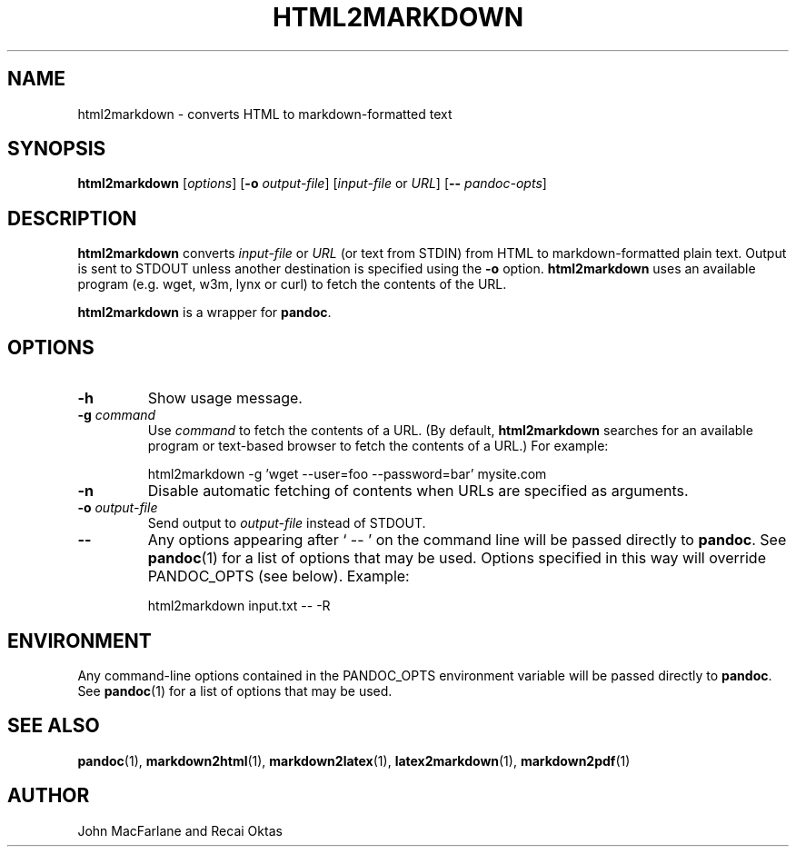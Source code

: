 .TH HTML2MARKDOWN 1 "November 21, 2006" Pandoc "User Manuals"
.SH NAME
html2markdown \- converts HTML to markdown-formatted text
.SH SYNOPSIS
\fBhtml2markdown\fR [\fIoptions\fR] [\fB\-o\fR \fIoutput-file\fR] 
[\fIinput-file\fR or \fIURL\fR] [\fB\-\-\fR \fIpandoc\-opts\fR]
.SH DESCRIPTION
\fBhtml2markdown\fR converts \fIinput-file\fR or \fIURL\fR (or text
from STDIN) from HTML to markdown-formatted plain text.  Output is
sent to STDOUT unless another destination is specified using the
\fB\-o\fR option. \fBhtml2markdown\fR uses an available program
(e.g. wget, w3m, lynx or curl) to fetch the contents of the URL.
.PP
\fBhtml2markdown\fR is a wrapper for \fBpandoc\fR.
.SH OPTIONS
.TP
.B \-h
Show usage message.
.TP
.B \-g \fIcommand\fR
Use \fIcommand\fR to fetch the contents of a URL.  (By default,
\fBhtml2markdown\fR searches for an available program or text-based
browser to fetch the contents of a URL.)  For example:
.IP
html2markdown -g 'wget --user=foo --password=bar' mysite.com
.TP
.B \-n
Disable automatic fetching of contents when URLs are specified as
arguments.
.TP
.B \-o \fIoutput-file\fR
Send output to \fIoutput-file\fR instead of STDOUT.
.TP
.B \-\-
Any options appearing after ` \-\- ' on the command line will be passed
directly to \fBpandoc\fR.  See \fBpandoc\fR(1) for a list of options
that may be used.  Options specified in this way will override
PANDOC_OPTS (see below).  Example:
.IP
html2markdown input.txt -- -R
.SH ENVIRONMENT
Any command-line options contained in the PANDOC_OPTS environment variable
will be passed directly to \fBpandoc\fR.  See \fBpandoc\fR(1)
for a list of options that may be used.
.SH "SEE ALSO"
\fBpandoc\fR(1),
\fBmarkdown2html\fR(1),
\fBmarkdown2latex\fR(1),
\fBlatex2markdown\fR(1),
\fBmarkdown2pdf\fR(1)
.SH AUTHOR
John MacFarlane and Recai Oktas
